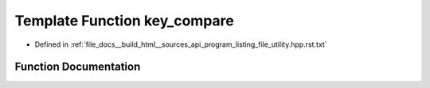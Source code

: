 .. _exhale_function_program__listing__file__utility_8hpp_8rst_8txt_1a62b5169ff6fb3c914ef819ba4fd41937:

Template Function key_compare
=============================

- Defined in :ref:`file_docs__build_html__sources_api_program_listing_file_utility.hpp.rst.txt`


Function Documentation
----------------------


.. doxygenfunction:: key_compare(const Func&, T)

